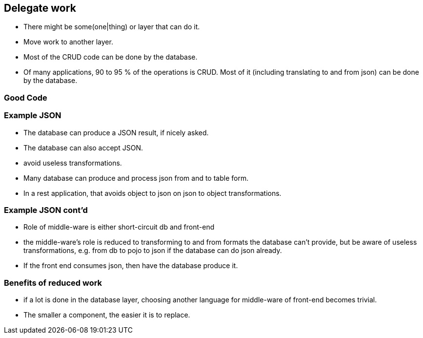[.lightbg,background-video="videos/sky.mp4",background-video-loop="true",background-opacity="0.7"]
== Delegate work

* There might be some(one|thing) or layer that can do it.
* Move work to another layer.
* Most of the CRUD code can be done by the database.

[.notes]
--
* Of many applications, 90 to 95 % of the operations is CRUD. Most of it (including translating to and from json) can be done by the database.
--

=== Good Code



=== Example JSON

* The database can produce a JSON result, if nicely asked.
* The database can also accept JSON.
* avoid useless transformations.

[.notes]
--
* Many database can produce and process json from and to table form.
* In a rest application, that avoids object to json on json to object transformations.
--

=== Example JSON cont'd

* Role of middle-ware is either short-circuit db and front-end

[.notes]
--
* the middle-ware's role is reduced to transforming to and from formats the database can't provide, but be aware of
useless transformations, e.g. from db to pojo to json if the database can do json already.
* If the front end consumes json, then have the database produce it.
--

=== Benefits of reduced work

* if a lot is done in the database layer, choosing another language for middle-ware of front-end becomes trivial.

[.notes]
--
* The smaller a component, the easier it is to replace.
--
